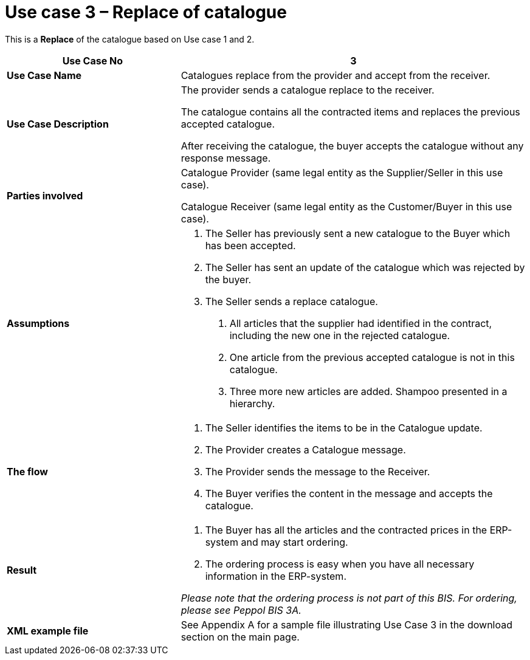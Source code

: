 [[use-case-3-replace-of-catalogue]]
= Use case 3 – Replace of catalogue

This is a *Replace* of the catalogue based on Use case 1 and 2.

[cols="2,4",options="header",]
|====
|*Use Case No* |3
|*Use Case Name* |Catalogues replace from the provider and accept from the receiver.
|*Use Case Description* a|
The provider sends a catalogue replace to the receiver.

The catalogue contains all the contracted items and replaces the previous accepted catalogue.

After receiving the catalogue, the buyer accepts the catalogue without any response message.

|*Parties involved* a|
Catalogue Provider (same legal entity as the Supplier/Seller in this use case).

Catalogue Receiver (same legal entity as the Customer/Buyer in this use case).

|*Assumptions* a|
1.  The Seller has previously sent a new catalogue to the Buyer which has been accepted.
2.  The Seller has sent an update of the catalogue which was rejected by the buyer.
3.  The Seller sends a replace catalogue.
a.  All articles that the supplier had identified in the contract, including the new one in the rejected catalogue.
b.  One article from the previous accepted catalogue is not in this catalogue.
c.  Three more new articles are added. Shampoo presented in a hierarchy.

|*The flow* a|
1.  The Seller identifies the items to be in the Catalogue update.
2.  The Provider creates a Catalogue message.
3.  The Provider sends the message to the Receiver.
4.  The Buyer verifies the content in the message and accepts the catalogue.

|*Result* a|
1.  The Buyer has all the articles and the contracted prices in the ERP-system and may start ordering.
2.  The ordering process is easy when you have all necessary information in the ERP-system.

_Please note that the ordering process is not part of this BIS.
For ordering, please see Peppol BIS 3A._

|*XML example file* |See Appendix A for a sample file illustrating Use Case 3 in the download section on the main page.
|====
